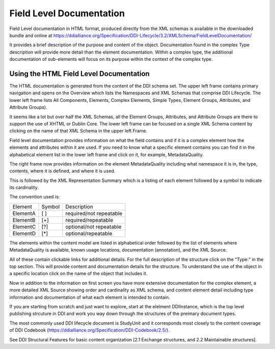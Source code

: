.. _fld-label:

*****************************
Field Level Documentation
*****************************

Field Level documentation in HTML format, produced directly from the XML schemas is available in the downloaded bundle and online at https://ddialliance.org/Specification/DDI-Lifecycle/3.2/XMLSchema/FieldLevelDocumentation/ 

It provides a brief description of the purpose and content of the object. Documentation found in the complex Type description will provide more detail than the element documentation. Within a complex type, the additional documentation of sub-elements will focus on its purpose within the context of the complex type.

Using the HTML Field Level Documentation
-----------------------------------------

The HTML documentation is generated from the content of the DDI schema set. The upper left frame contains primary navigation and opens on the Overview which lists the Namespaces and XML Schemas that comprise DDI Lifecycle. The lower left frame lists All Components, Elements, 
Complex Elements, Simple Types, Element Groups, Attributes, and Attribute Groups). 

It seems like a lot but over half the XML Schemas, all the Element Groups, Attributes, and Attribute Groups are there to support the use of XHTML or Dublin Core. The lower left frame can be focused on a single XML Schema content by clicking on the name of that XML Schema in the upper left Frame.

Field level documentation provides information on what the field contains and if it is a complex element how the elements and attributes within it are used. If you need to know what a specific element contains you can find it in the alphabetical element list in the lower left frame and click on it, for example, MetadataQuality.

.. image:: ../images/docflex-metadata_quality-3-2.png

The right frame now provides information on the element MetadataQuality including what namespace it is in, the type, contents, where it is defined, and where it is used. 

This is followed by the XML Representation Summary which is a listing of each element followed by a symbol to indicate its cardinality.

The convention used is:

+-----------+--------+-------------------------+
| Element   | Symbol | Description             |  
+-----------+--------+-------------------------+
| ElementA  |  [ ]   | required/not repeatable |
+-----------+--------+-------------------------+
| ElementB  |  [+]   | required/repeatable     |
+-----------+--------+-------------------------+
| ElementC  |  [?]   | optional/not repeatable |
+-----------+--------+-------------------------+
| ElementD  |  [*]   | optional/repeatable     |
+-----------+--------+-------------------------+

The elements within the content model are listed in alphabetical order followed by the list of elements where MetadataQuality is available, known usage locations, documentation (annotation), and the XML Source. 

All of these contain clickable links for additional details. For the full description of the structure click on the “Type:” in the top section. This will provide content and documentation details for the structure. To understand the use of the object in a specific location click on the name of the object that includes it.

.. image:: ../images/docflex-metadata_quality-source-3-2.png

Now in addition to the information on first screen you have more extensive documentation for the complex element, a more detailed XML Source showing order and cardinality as XML schema, and content element detail including type information and documentation of what each element is intended to contain.

If you are starting from scratch and just want to explore, start at the elelment DDIInstance, which is the top level publishing strcuture in DDI and work you way down through the structures of the preimary document types.

The most commonly used DDI lifecycle document is StudyUnit and it corresponds most closely to the content coverage of DDI Codebook (https://ddialliance.org/Specification/DDI-Codebook/2.5/). 


See DDI Structural Features for basic content organization [2.1 Exchange structures, and 2.2 Maintainable structures].
